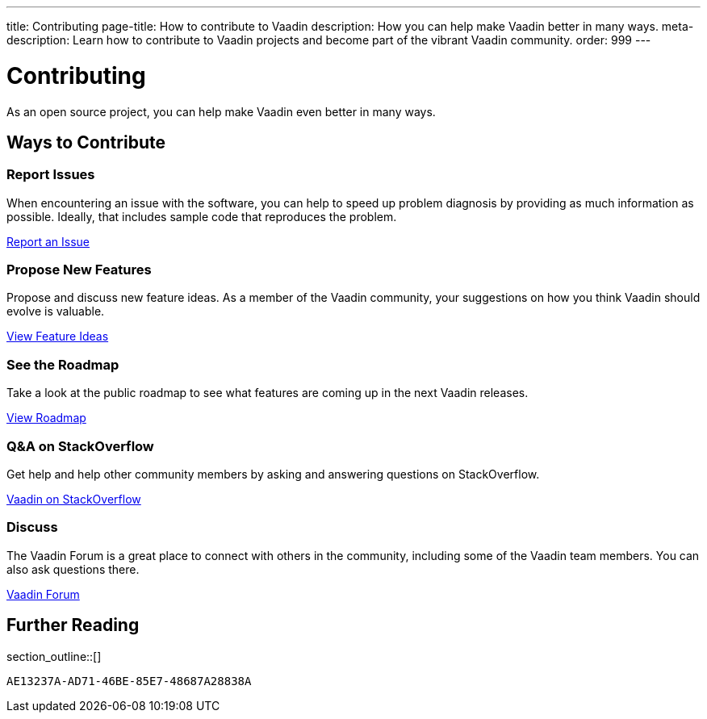 ---
title: Contributing
page-title: How to contribute to Vaadin
description: How you can help make Vaadin better in many ways.
meta-description: Learn how to contribute to Vaadin projects and become part of the vibrant Vaadin community.
order: 999
---


= Contributing

As an open source project, you can help make Vaadin even better in many ways.

[.cards.quiet.hide-title.large]
== Ways to Contribute

[.card]
=== Report Issues
When encountering an issue with the software, you can help to speed up problem diagnosis by providing as much information as possible. Ideally, that includes sample code that reproduces the problem.

https://github.com/vaadin/platform/issues/new[Report an Issue, role="button secondary water small"]

[.card]
=== Propose New Features
Propose and discuss new feature ideas. As a member of the Vaadin community, your suggestions on how you think Vaadin should evolve is valuable.

https://github.com/orgs/vaadin/discussions/categories/feature-ideas[View Feature Ideas, role="button secondary water small"]

[.card]
=== See the Roadmap
Take a look at the public roadmap to see what features are coming up in the next Vaadin releases.

https://github.com/orgs/vaadin/projects/29[View Roadmap, role="button secondary water small"]

[.card]
=== Q&A on StackOverflow
Get help and help other community members by asking and answering questions on StackOverflow.

https://stackoverflow.com/questions/ask?tags=vaadin[Vaadin on StackOverflow, role="button secondary water small"]

[.card]
=== Discuss
The Vaadin Forum is a great place to connect with others in the community, including some of the Vaadin team members. You can also ask questions there.

https://vaadin.com/forum[Vaadin Forum, role="button secondary water small"]

== Further Reading

section_outline::[]


[discussion-id]`AE13237A-AD71-46BE-85E7-48687A28838A`
